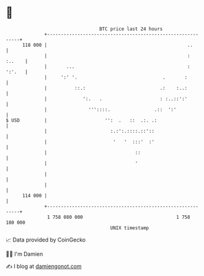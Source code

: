 * 👋

#+begin_example
                                     BTC price last 24 hours                    
                 +------------------------------------------------------------+ 
         118 000 |                                                   ..       | 
                 |                                                   : :..    | 
                 |       ...                                         : ':'.   | 
                 |     ':' '.                               .       :         | 
                 |          ::.:                           .:    :..:         | 
                 |             ':.   .                     : :..::':'         | 
                 |               '''::::.                .::  ':'             | 
   $ USD         |                     '':  .   ::  .:. .:                    | 
                 |                       :.:':.::::.::'::                     | 
                 |                        '   '  :::'  :'                     | 
                 |                                ::                          | 
                 |                                '                           | 
                 |                                                            | 
                 |                                                            | 
         114 000 |                                                            | 
                 +------------------------------------------------------------+ 
                  1 758 080 000                                  1 758 180 000  
                                         UNIX timestamp                         
#+end_example
📈 Data provided by CoinGecko

🧑‍💻 I'm Damien

✍️ I blog at [[https://www.damiengonot.com][damiengonot.com]]
